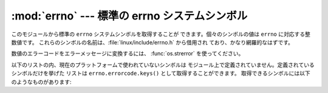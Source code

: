
:mod:`errno` --- 標準の errno システムシンボル
==============================================

.. module:: errno
   :synopsis: 標準の errno システムシンボル。


このモジュールから標準の ``errno`` システムシンボルを取得することが できます。個々のシンボルの値は ``errno`` に対応する整数値です。
これらのシンボルの名前は、:file:`linux/include/errno.h` から借用され ており、かなり網羅的なはずです。


.. data:: errorcode

   errno 値を背後のシステムにおける文字列表現に対応付ける辞書です。 例えば、``errno.errorcode[errno.EPERM]`` は
   ``'EPERM'`` に対応付けられます。

数値のエラーコードをエラーメッセージに変換するには、 :func:`os.strerror` を使ってください。

以下のリストの内、現在のプラットフォームで使われていないシンボルは モジュール上で定義されていません。定義されているシンボルだけを挙げた リストは
``errno.errorcode.keys()`` として取得することができます。 取得できるシンボルには以下のようなものがあります:


.. data:: EPERM

   許可されていない操作です (Operation not permitted)


.. data:: ENOENT

   ファイルまたはディレクトリがありません (No such file or directory)


.. data:: ESRCH

   指定したプロセスが存在しません (No such process)


.. data:: EINTR

   割り込みシステムコールです (Interrupted system call)


.. data:: EIO

   I/O エラーです (I/O error)


.. data:: ENXIO

   そのようなデバイスまたはアドレスはありません (No such device or address)


.. data:: E2BIG

   引数リストが長すぎます (Arg list too long)


.. data:: ENOEXEC

   実行形式にエラーがあります (Exec format error)


.. data:: EBADF

   ファイル番号が間違っています (Bad file number)


.. data:: ECHILD

   子プロセスがありません (No child processes)


.. data:: EAGAIN

   再試行してください (Try again)


.. data:: ENOMEM

   空きメモリがありません (Out of memory)


.. data:: EACCES

   許可がありません (Permission denied)


.. data:: EFAULT

   不正なアドレスです (Bad address)


.. data:: ENOTBLK

   ブロックデバイスが必要です (Block device required)


.. data:: EBUSY

   そのデバイスまたは資源は使用中です (Device or resource busy)


.. data:: EEXIST

   ファイルがすでに存在します   (File exists)


.. data:: EXDEV

   デバイス間のリンクです (Cross-device link)


.. data:: ENODEV

   そのようなデバイスはありません (No such device)


.. data:: ENOTDIR

   ディレクトリではありません (Not a directory)


.. data:: EISDIR

   ディレクトリです (Is a directory)


.. data:: EINVAL

   無効な引数です (Invalid argument)


.. data:: ENFILE

   ファイルテーブルがオーバフローしています (File table overflow)


.. data:: EMFILE

   開かれたファイルが多すぎます (Too many open files)


.. data:: ENOTTY

   タイプライタではありません (Not a typewriter)


.. data:: ETXTBSY

   テキストファイルが使用中です (Text file busy)


.. data:: EFBIG

   ファイルが大きすぎます (File too large)


.. data:: ENOSPC

   デバイス上に空きがありません (No space left on device)


.. data:: ESPIPE

   不正なシークです (Illegal seek)


.. data:: EROFS

   読み出し専用ファイルシステムです (Read-only file system)


.. data:: EMLINK

   リンクが多すぎます (Too many links)


.. data:: EPIPE

   パイプが壊れました (Broken pipe)


.. data:: EDOM

   数学引数が関数の定義域を越えています (Math argument out of domain of func)


.. data:: ERANGE

   表現できない数学演算結果になりました (Math result not representable)


.. data:: EDEADLK

   リソースのデッドロックが起きます (Resource deadlock would occur)


.. data:: ENAMETOOLONG

   ファイル名が長すぎます (File name too long)


.. data:: ENOLCK

   レコードロッキングが利用できません (No record locks available)


.. data:: ENOSYS

   実装されていない機能です (Function not implemented)


.. data:: ENOTEMPTY

   ディレクトリが空ではありません (Directory not empty)


.. data:: ELOOP

   これ以上シンボリックリンクを追跡できません (Too many symbolic links encountered)


.. data:: EWOULDBLOCK

   操作がブロックします (Operation would block)


.. data:: ENOMSG

   指定された型のメッセージはありません (No message of desired type)


.. data:: EIDRM

   識別子が除去されました (Identifier removed)


.. data:: ECHRNG

   チャネル番号が範囲を超えました (Channel number out of range)


.. data:: EL2NSYNC

   レベル 2 で同期がとれていません (Level 2 not synchronized)


.. data:: EL3HLT

   レベル 3 で終了しました (Level 3 halted)


.. data:: EL3RST

   レベル 3 でリセットしました (Level 3 reset)


.. data:: ELNRNG

   リンク番号が範囲を超えています (Link number out of range)


.. data:: EUNATCH

   プロトコルドライバが接続されていません (Protocol driver not attached)


.. data:: ENOCSI

   CSI 構造体がありません (No CSI structure available)


.. data:: EL2HLT

   レベル 2 で終了しました (Level 2 halted)


.. data:: EBADE

   無効な変換です (Invalid exchange)


.. data:: EBADR

   無効な要求記述子です (Invalid request descriptor)


.. data:: EXFULL

   変換テーブルが一杯です (Exchange full)


.. data:: ENOANO

   陰極がありません (No anode)


.. data:: EBADRQC

   無効なリクエストコードです (Invalid request code)


.. data:: EBADSLT

   無効なスロットです (Invalid slot)


.. data:: EDEADLOCK

   ファイルロックにおけるデッドロックエラーです (File locking deadlock error)


.. data:: EBFONT

   フォントファイル形式が間違っています (Bad font file format)


.. data:: ENOSTR

   ストリーム型でないデバイスです (Device not a stream)


.. data:: ENODATA

   利用可能なデータがありません (No data available)


.. data:: ETIME

   時間切れです (Timer expired)


.. data:: ENOSR

   streams リソースを使い切りました (Out of streams resources)


.. data:: ENONET

   計算機はネットワーク上にありません (Machine is not on the network)


.. data:: ENOPKG

   パッケージがインストールされていません (Package not installed)


.. data:: EREMOTE

   対象物は遠隔にあります (Object is remote)


.. data:: ENOLINK

   リンクが切られました (Link has been severed)


.. data:: EADV

   Advertise エラーです (Advertise error)


.. data:: ESRMNT

   Srmount エラーです (Srmount error)


.. data:: ECOMM

   送信時の通信エラーです (Communication error on send)


.. data:: EPROTO

   プロトコルエラーです (Protocol error)


.. data:: EMULTIHOP

   多重ホップを試みました (Multihop attempted)


.. data:: EDOTDOT

   RFS 特有のエラーです (RFS specific error)


.. data:: EBADMSG

   データメッセージではありません (Not a data message)


.. data:: EOVERFLOW

   定義されたデータ型にとって大きすぎる値です (Value too large for defined data type)


.. data:: ENOTUNIQ

   名前がネットワーク上で一意でありません (Name not unique on network)


.. data:: EBADFD

   ファイル記述子の状態が不正です (File descriptor in bad state)


.. data:: EREMCHG

   遠隔のアドレスが変更されました (Remote address changed)


.. data:: ELIBACC

   必要な共有ライブラリにアクセスできません (Can not access a needed shared library)


.. data:: ELIBBAD

   壊れた共有ライブラリにアクセスしています (Accessing a corrupted shared library)


.. data:: ELIBSCN

   a.out の .lib セクションが壊れています (.lib section in a.out corrupted)


.. data:: ELIBMAX

   リンクを試みる共有ライブラリが多すぎます (Attempting to link in too many shared libraries)


.. data:: ELIBEXEC

   共有ライブラリを直接実行することができません (Cannot exec a shared library directly)


.. data:: EILSEQ

   不正なバイト列です (Illegal byte sequence)


.. data:: ERESTART

   割り込みシステムコールを復帰しなければなりません (Interrupted system call should be restarted)


.. data:: ESTRPIPE

   ストリームパイプのエラーです (Streams pipe error)


.. data:: EUSERS

   ユーザが多すぎます (Too many users)


.. data:: ENOTSOCK

   非ソケットに対するソケット操作です (Socket operation on non-socket)


.. data:: EDESTADDRREQ

   目的アドレスが必要です (Destination address required)


.. data:: EMSGSIZE

   メッセージが長すぎます (Message too long)


.. data:: EPROTOTYPE

   ソケットに対して不正なプロトコル型です (Protocol wrong type for socket)


.. data:: ENOPROTOOPT

   利用できないプロトコルです (Protocol not available)


.. data:: EPROTONOSUPPORT

   サポートされていないプロトコルです (Protocol not supported)


.. data:: ESOCKTNOSUPPORT

   サポートされていないソケット型です (Socket type not supported)


.. data:: EOPNOTSUPP

   通信端点に対してサポートされていない操作です (Operation not supported on transport endpoint)


.. data:: EPFNOSUPPORT

   サポートされていないプロトコルファミリです (Protocol family not supported)


.. data:: EAFNOSUPPORT

   プロトコルでサポートされていないアドレスファミリです (Address family not supported by protocol)


.. data:: EADDRINUSE

   アドレスは使用中です (Address already in use)


.. data:: EADDRNOTAVAIL

   要求されたアドレスを割り当てできません (Cannot assign requested address)


.. data:: ENETDOWN

   ネットワークがダウンしています (Network is down)


.. data:: ENETUNREACH

   ネットワークに到達できません (Network is unreachable)


.. data:: ENETRESET

   リセットによってネットワーク接続が切られました (Network dropped connection because of reset)


.. data:: ECONNABORTED

   ソフトウェアによって接続が終了されました (Software caused connection abort)


.. data:: ECONNRESET

   接続がピアによってリセットされました (Connection reset by peer)


.. data:: ENOBUFS

   バッファに空きがありません (No buffer space available)


.. data:: EISCONN

   通信端点がすでに接続されています (Transport endpoint is already connected)


.. data:: ENOTCONN

   通信端点が接続されていません (Transport endpoint is not connected)


.. data:: ESHUTDOWN

   通信端点のシャットダウン後は送信できません (Cannot send after transport endpoint shutdown)


.. data:: ETOOMANYREFS

   参照が多すぎます: 接続できません (Too many references: cannot splice)


.. data:: ETIMEDOUT

   接続がタイムアウトしました (Connection timed out)


.. data:: ECONNREFUSED

   接続を拒否されました (Connection refused)


.. data:: EHOSTDOWN

   ホストはシステムダウンしています (Host is down)


.. data:: EHOSTUNREACH

   ホストへの経路がありません (No route to host)


.. data:: EALREADY

   すでに処理中です (Operation already in progress)


.. data:: EINPROGRESS

   現在処理中です (Operation now in progress)


.. data:: ESTALE

   無効な NFS ファイルハンドルです (Stale NFS file handle)


.. data:: EUCLEAN

   (Structure needs cleaning)


.. data:: ENOTNAM

   XENIX 名前付きファイルではありません (Not a XENIX named type file)


.. data:: ENAVAIL

   XENIX セマフォは利用できません (No XENIX semaphores available)


.. data:: EISNAM

   名前付きファイルです (Is a named type file)


.. data:: EREMOTEIO

   遠隔側の I/O エラーです (Remote I/O error)


.. data:: EDQUOT

   ディスククオータを超えました (Quota exceeded)

